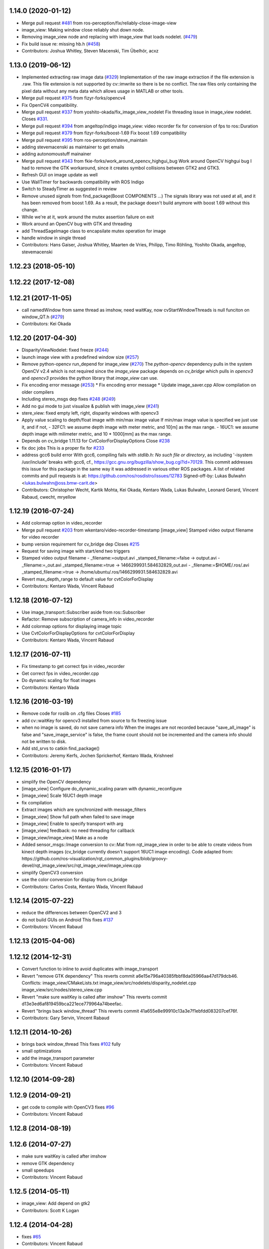 1.14.0 (2020-01-12)
-------------------
* Merge pull request `#481 <https://github.com/ros-perception/image_pipeline/issues/481>`_ from ros-perception/fix/reliably-close-image-view
* image_view: Making window close reliably shut down node.
* Removing image_view node and replacing with image_view that loads nodelet. (`#479 <https://github.com/ros-perception/image_pipeline/issues/479>`_)
* Fix build issue re: missing hb.h (`#458 <https://github.com/ros-perception/image_pipeline/issues/458>`_)
* Contributors: Joshua Whitley, Steven Macenski, Tim Übelhör, acxz

1.13.0 (2019-06-12)
-------------------
* Implemented extracting raw image data (`#329 <https://github.com/ros-perception/image_pipeline/issues/329>`_)
  Implementation of the raw image extraction if the file extension is .raw. This file extension is not supported by cv::imwrite so there is be no conflict. The raw files only containing the pixel data without any meta data which allows usage in MATLAB or other tools.
* Merge pull request `#375 <https://github.com/ros-perception/image_pipeline/issues/375>`_ from fizyr-forks/opencv4
* Fix OpenCV4 compatibility.
* Merge pull request `#337 <https://github.com/ros-perception/image_pipeline/issues/337>`_ from yoshito-okada/fix_image_view_nodelet
  Fix threading issue in image_view nodelet. Closes `#331 <https://github.com/ros-perception/image_pipeline/issues/331>`_.
* Merge pull request `#394 <https://github.com/ros-perception/image_pipeline/issues/394>`_ from angeltop/indigo
  image_view: video recorder fix for conversion of fps to ros::Duration
* Merge pull request `#379 <https://github.com/ros-perception/image_pipeline/issues/379>`_ from fizyr-forks/boost-1.69
  Fix boost 1.69 compatibility
* Merge pull request `#395 <https://github.com/ros-perception/image_pipeline/issues/395>`_ from ros-perception/steve_maintain
* adding stevemacenski as maintainer to get emails
* adding autonomoustuff mainainer
* Merge pull request `#343 <https://github.com/ros-perception/image_pipeline/issues/343>`_ from fkie-forks/work_around_opencv_highgui_bug
  Work around OpenCV highgui bug
  I had to remove the GTK workaround, since it creates symbol collisions between GTK2 and GTK3.
* Refresh GUI on image update as well
* Use WallTimer for backwards compatibility with ROS Indigo
* Switch to SteadyTimer as suggested in review
* Remove unused `signals` from find_package(Boost COMPONENTS ...)
  The signals library was not used at all, and it has been removed from
  boost 1.69. As a result, the package doesn't build anymore with boost
  1.69 without this change.
* While we're at it, work around the mutex assertion failure on exit
* Work around an OpenCV bug with GTK and threading
* add ThreadSageImage class to encapsilate mutex operation for image
* handle window in single thread
* Contributors: Hans Gaiser, Joshua Whitley, Maarten de Vries, Philipp, Timo Röhling, Yoshito Okada, angeltop, stevemacenski

1.12.23 (2018-05-10)
--------------------

1.12.22 (2017-12-08)
--------------------

1.12.21 (2017-11-05)
--------------------
* call namedWindow from same thread as imshow, need waitKay, now cvStartWindowThreads is null funciton on window_QT.h (`#279 <https://github.com/ros-perception/image_pipeline/issues/279>`_)
* Contributors: Kei Okada

1.12.20 (2017-04-30)
--------------------
* DisparityViewNodelet: fixed freeze (`#244 <https://github.com/ros-perception/image_pipeline/issues/244>`_)
* launch image view with a predefined window size (`#257 <https://github.com/ros-perception/image_pipeline/issues/257>`_)
* Remove python-opencv run_depend for image_view (`#270 <https://github.com/ros-perception/image_pipeline/issues/270>`_)
  The `python-opencv` dependency pulls in the system OpenCV v2.4 which is
  not required since the `image_view` package depends on `cv_bridge` which
  pulls in `opencv3` and `opencv3` provides the python library that
  `image_view` can use.
* Fix encoding error message (`#253 <https://github.com/ros-perception/image_pipeline/issues/253>`_)
  * Fix encoding error message
  * Update image_saver.cpp
  Allow compilation on older compilers
* Including stereo_msgs dep fixes `#248 <https://github.com/ros-perception/image_pipeline/issues/248>`_ (`#249 <https://github.com/ros-perception/image_pipeline/issues/249>`_)
* Add no gui mode to just visualize & publish with image_view (`#241 <https://github.com/ros-perception/image_pipeline/issues/241>`_)
* stere_view: fixed empty left, right, disparity windows with opencv3
* Apply value scaling to depth/float image with min/max image value
  If min/max image value is specified we just use it, and if not,
  - 32FC1: we assume depth image with meter metric, and 10[m] as the max range.
  - 16UC1: we assume depth image with milimeter metric, and 10 * 1000[mm] as the max range.
* Depends on cv_bridge 1.11.13 for CvtColorForDisplayOptions
  Close `#238 <https://github.com/ros-perception/image_pipeline/issues/238>`_
* fix doc jobs
  This is a proper fix for `#233 <https://github.com/ros-perception/image_pipeline/issues/233>`_
* address gcc6 build error
  With gcc6, compiling fails with `stdlib.h: No such file or directory`,
  as including '-isystem /usr/include' breaks with gcc6, cf.,
  https://gcc.gnu.org/bugzilla/show_bug.cgi?id=70129.
  This commit addresses this issue for this package in the same way
  it was addressed in various other ROS packages. A list of related
  commits and pull requests is at:
  https://github.com/ros/rosdistro/issues/12783
  Signed-off-by: Lukas Bulwahn <lukas.bulwahn@oss.bmw-carit.de>
* Contributors: Christopher Wecht, Kartik Mohta, Kei Okada, Kentaro Wada, Lukas Bulwahn, Leonard Gerard, Vincent Rabaud, cwecht, mryellow

1.12.19 (2016-07-24)
--------------------
* Add colormap option in video_recorder
* Merge pull request `#203 <https://github.com/ros-perception/image_pipeline/issues/203>`_ from wkentaro/video-recorder-timestamp
  [image_view] Stamped video output filename for video recorder
* bump version requirement for cv_bridge dep
  Closes `#215 <https://github.com/ros-perception/image_pipeline/issues/215>`_
* Request for saving image with start/end two triggers
* Stamped video output filename
  - _filename:=output.avi _stamped_filename:=false -> output.avi
  - _filename:=_out.avi _stamped_filename:=true -> 1466299931.584632829_out.avi
  - _filename:=$HOME/.ros/.avi _stamped_filename:=true -> /home/ubuntu/.ros/1466299931.584632829.avi
* Revert max_depth_range to default value for cvtColorForDisplay
* Contributors: Kentaro Wada, Vincent Rabaud

1.12.18 (2016-07-12)
--------------------
* Use image_transport::Subscriber aside from ros::Subscriber
* Refactor: Remove subscription of camera_info in video_recorder
* Add colormap options for displaying image topic
* Use CvtColorForDisplayOptions for cvtColorForDisplay
* Contributors: Kentaro Wada, Vincent Rabaud

1.12.17 (2016-07-11)
--------------------
* Fix timestamp to get correct fps in video_recorder
* Get correct fps in video_recorder.cpp
* Do dynamic scaling for float images
* Contributors: Kentaro Wada

1.12.16 (2016-03-19)
--------------------
* Remove code for roslib on .cfg files
  Closes `#185 <https://github.com/ros-perception/image_pipeline/issues/185>`_
* add cv::waitKey for opencv3 installed from source to fix freezing issue
* when no image is saved, do not save camera info
  When the images are not recorded because "save_all_image" is false and "save_image_service" is false, the frame count should not be incremented and the camera info should not be written to disk.
* Add std_srvs to catkin find_package()
* Contributors: Jeremy Kerfs, Jochen Sprickerhof, Kentaro Wada, Krishneel

1.12.15 (2016-01-17)
--------------------
* simplify the OpenCV dependency
* [image_view] Configure do_dynamic_scaling param with dynamic_reconfigure
* [image_view] Scale 16UC1 depth image
* fix compilation
* Extract images which are synchronized with message_filters
* [image_view] Show full path when failed to save image
* [image_view] Enable to specify transport with arg
* [image_view] feedback: no need threading for callback
* [image_view/image_view] Make as a node
* Added sensor_msgs::Image conversion to cv::Mat from rqt_image_view in
  order to be able to create videos from kinect depth images (cv_bridge
  currently doesn't support 16UC1 image encoding).
  Code adapted from:
  https://github.com/ros-visualization/rqt_common_plugins/blob/groovy-devel/rqt_image_view/src/rqt_image_view/image_view.cpp
* simplify OpenCV3 conversion
* use the color conversion for display from cv_bridge
* Contributors: Carlos Costa, Kentaro Wada, Vincent Rabaud

1.12.14 (2015-07-22)
--------------------
* reduce the differences between OpenCV2 and 3
* do not build GUIs on Android
  This fixes `#137 <https://github.com/ros-perception/image_pipeline/issues/137>`_
* Contributors: Vincent Rabaud

1.12.13 (2015-04-06)
--------------------

1.12.12 (2014-12-31)
--------------------
* Convert function to inline to avoid duplicates with image_transport
* Revert "remove GTK dependency"
  This reverts commit a6e15e796a40385fbbf8da05966aa47d179dcb46.
  Conflicts:
  image_view/CMakeLists.txt
  image_view/src/nodelets/disparity_nodelet.cpp
  image_view/src/nodes/stereo_view.cpp
* Revert "make sure waitKey is called after imshow"
  This reverts commit d13e3ed6af819459bca221ece779964a74beefac.
* Revert "brings back window_thread"
  This reverts commit 41a655e8e99910c13a3e7f1ebfdd083207cef76f.
* Contributors: Gary Servin, Vincent Rabaud

1.12.11 (2014-10-26)
--------------------
* brings back window_thread
  This fixes `#102 <https://github.com/ros-perception/image_pipeline/issues/102>`_ fully
* small optimizations
* add the image_transport parameter
* Contributors: Vincent Rabaud

1.12.10 (2014-09-28)
--------------------

1.12.9 (2014-09-21)
-------------------
* get code to compile with OpenCV3
  fixes `#96 <https://github.com/ros-perception/image_pipeline/issues/96>`_
* Contributors: Vincent Rabaud

1.12.8 (2014-08-19)
-------------------

1.12.6 (2014-07-27)
-------------------
* make sure waitKey is called after imshow
* remove GTK dependency
* small speedups
* Contributors: Vincent Rabaud

1.12.5 (2014-05-11)
-------------------
* image_view: Add depend on gtk2
* Contributors: Scott K Logan

1.12.4 (2014-04-28)
-------------------
* fixes `#65 <https://github.com/ros-perception/image_pipeline/issues/65>`_
* Contributors: Vincent Rabaud

1.12.3 (2014-04-12)
-------------------

1.12.2 (2014-04-08)
-------------------

1.12.1 (2014-04-06)
-------------------
* get proper opencv dependency
* Contributors: Vincent Rabaud

1.11.7 (2014-03-28)
-------------------
* Added requirement for core.
* Contributors: Jonathan J Hunt

1.11.3 (2013-10-06 20:21:55 +0100)
----------------------------------
- #41: allow image_saver to save image topics
- #40: use proper download URL
